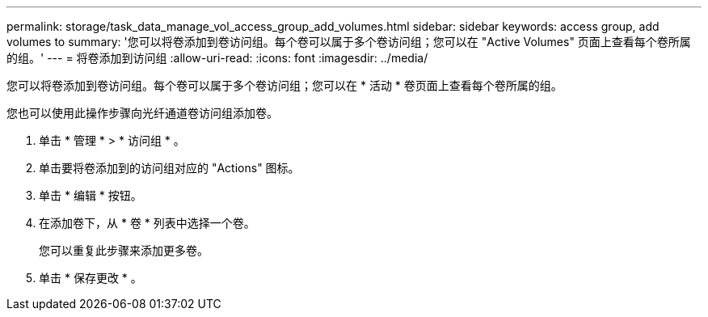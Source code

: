 ---
permalink: storage/task_data_manage_vol_access_group_add_volumes.html 
sidebar: sidebar 
keywords: access group, add volumes to 
summary: '您可以将卷添加到卷访问组。每个卷可以属于多个卷访问组；您可以在 "Active Volumes" 页面上查看每个卷所属的组。' 
---
= 将卷添加到访问组
:allow-uri-read: 
:icons: font
:imagesdir: ../media/


[role="lead"]
您可以将卷添加到卷访问组。每个卷可以属于多个卷访问组；您可以在 * 活动 * 卷页面上查看每个卷所属的组。

您也可以使用此操作步骤向光纤通道卷访问组添加卷。

. 单击 * 管理 * > * 访问组 * 。
. 单击要将卷添加到的访问组对应的 "Actions" 图标。
. 单击 * 编辑 * 按钮。
. 在添加卷下，从 * 卷 * 列表中选择一个卷。
+
您可以重复此步骤来添加更多卷。

. 单击 * 保存更改 * 。

